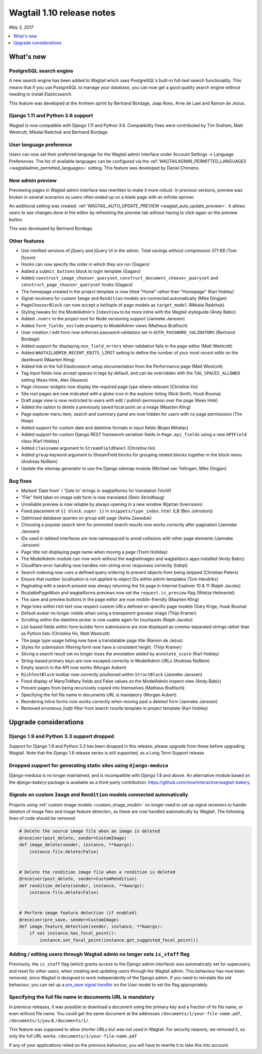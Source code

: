 ==========================
Wagtail 1.10 release notes
==========================

*May 3, 2017*

.. contents::
    :local:
    :depth: 1


What's new
==========

PostgreSQL search engine
~~~~~~~~~~~~~~~~~~~~~~~~

A new search engine has been added to Wagtail which uses PostgreSQL's built-in
full-text search functionality. This means that if you use PostgreSQL to manage
your database, you can now get a good quality search engine without needing
to install Elasticsearch.

This feature was developed at the Arnhem sprint by Bertrand Bordage, Jaap Roes,
Arne de Laat and Ramon de Jezus.


Django 1.11 and Python 3.6 support
~~~~~~~~~~~~~~~~~~~~~~~~~~~~~~~~~~

Wagtail is now compatible with Django 1.11 and Python 3.6. Compatibility fixes were contributed by Tim Graham, Matt Westcott, Mikalai Radchuk and Bertrand Bordage.


User language preference
~~~~~~~~~~~~~~~~~~~~~~~~

Users can now set their preferred language for the Wagtail admin interface under Account Settings → Language Preferences. The list of available languages can be configured via the :ref:`WAGTAILADMIN_PERMITTED_LANGUAGES <wagtailadmin_permitted_languages>` setting. This feature was developed by Daniel Chimeno.


New admin preview
~~~~~~~~~~~~~~~~~

Previewing pages in Wagtail admin interface was rewritten
to make it more robust. In previous versions, preview was broken in several
scenarios so users often ended up on a blank page with an infinite spinner.

An additional setting was created: :ref:`WAGTAIL_AUTO_UPDATE_PREVIEW <wagtail_auto_update_preview>`.
It allows users to see changes done in the editor by refreshing the preview tab
without having to click again on the preview button.

This was developed by Bertrand Bordage.


Other features
~~~~~~~~~~~~~~

* Use minified versions of jQuery and jQuery UI in the admin. Total savings without compression 371 KB (Tom Dyson)
* Hooks can now specify the order in which they are run (Gagaro)
* Added a ``submit_buttons`` block to login template (Gagaro)
* Added ``construct_image_chooser_queryset``, ``construct_document_chooser_queryset`` and ``construct_page_chooser_queryset`` hooks (Gagaro)
* The homepage created in the project template is now titled "Home" rather than "Homepage" (Karl Hobley)
* Signal receivers for custom ``Image`` and ``Rendition`` models are connected automatically (Mike Dingjan)
* ``PageChooserBlock`` can now accept a list/tuple of page models as ``target_model`` (Mikalai Radchuk)
* Styling tweaks for the ModelAdmin's ``IndexView`` to be more inline with the Wagtail styleguide (Andy Babic)
* Added ``.nvmrc`` to the project root for Node versioning support (Janneke Janssen)
* Added ``form_fields_exclude`` property to ModelAdmin views (Matheus Bratfisch)
* User creation / edit form now enforces password validators set in ``AUTH_PASSWORD_VALIDATORS`` (Bertrand Bordage)
* Added support for displaying ``non_field_errors`` when validation fails in the page editor (Matt Westcott)
* Added ``WAGTAILADMIN_RECENT_EDITS_LIMIT`` setting to define the number of your most recent edits on the dashboard (Maarten Kling)
* Added link to the full Elasticsearch setup documentation from the Performance page (Matt Westcott)
* Tag input fields now accept spaces in tags by default, and can be overridden with the ``TAG_SPACES_ALLOWED`` setting (Kees Hink, Alex Gleason)
* Page chooser widgets now display the required page type where relevant (Christine Ho)
* Site root pages are now indicated with a globe icon in the explorer listing (Nick Smith, Huub Bouma)
* Draft page view is now restricted to users with edit / publish permission over the page (Kees Hink)
* Added the option to delete a previously saved focal point on a image (Maarten Kling)
* Page explorer menu item, search and summary panel are now hidden for users with no page permissions (Tim Heap)
* Added support for custom date and datetime formats in input fields (Bojan Mihelac)
* Added support for custom Django REST framework serialiser fields in ``Page.api_fields`` using a new ``APIField`` class (Karl Hobley)
* Added ``classname`` argument to ``StreamFieldPanel`` (Christine Ho)
* Added ``group`` keyword argument to StreamField blocks for grouping related blocks together in the block menu (Andreas Nüßlein)
* Update the sitemap generator to use the Django sitemap module (Michael van Tellingen, Mike Dingjan)


Bug fixes
~~~~~~~~~

* Marked 'Date from' / 'Date to' strings in wagtailforms for translation (Vorlif)
* "File" field label on image edit form is now translated (Stein Strindhaug)
* Unreliable preview is now reliable by always opening in a new window (Kjartan Sverrisson)
* Fixed placement of ``{{ block.super }}`` in ``snippets/type_index.html`` (LB (Ben Johnston))
* Optimised database queries on group edit page (Ashia Zawaduk)
* Choosing a popular search term for promoted search results now works correctly after pagination (Janneke Janssen)
* IDs used in tabbed interfaces are now namespaced to avoid collisions with other page elements (Janneke Janssen)
* Page title not displaying page name when moving a page (Trent Holliday)
* The ModelAdmin module can now work without the wagtailimages and wagtaildocs apps installed (Andy Babic)
* Cloudflare error handling now handles non-string error responses correctly (hdnpl)
* Search indexing now uses a defined query ordering to prevent objects from being skipped (Christian Peters)
* Ensure that number localisation is not applied to object IDs within admin templates (Tom Hendrikx)
* Paginating with a search present was always returning the 1st page in Internet Explorer 10 & 11 (Ralph Jacobs)
* RoutablePageMixin and wagtailforms previews now set the ``request.is_preview`` flag (Wietze Helmantel)
* The save and preview buttons in the page editor are now mobile-friendly (Maarten Kling)
* Page links within rich text now respect custom URLs defined on specific page models (Gary Krige, Huub Bouma)
* Default avatar no longer visible when using a transparent gravatar image (Thijs Kramer)
* Scrolling within the datetime picker is now usable again for touchpads (Ralph Jacobs)
* List-based fields within form builder form submissions are now displayed as comma-separated strings rather than as Python lists (Christine Ho, Matt Westcott)
* The page type usage listing now have a translatable page title (Ramon de Jezus)
* Styles for submission filtering form now have a consistent height. (Thijs Kramer)
* Slicing a search result set no longer loses the annotation added by ``annotate_score`` (Karl Hobley)
* String-based primary keys are now escaped correctly in ModelAdmin URLs (Andreas Nüßlein)
* Empty search in the API now works (Morgan Aubert)
* ``RichTextBlock`` toolbar now correctly positioned within ``StructBlock`` (Janneke Janssen)
* Fixed display of ManyToMany fields and False values on the ModelAdmin inspect view (Andy Babic)
* Prevent pages from being recursively copied into themselves (Matheus Bratfisch)
* Specifying the full file name in documents URL is mandatory (Morgan Aubert)
* Reordering inline forms now works correctly when moving past a deleted form (Janneke Janssen)
* Removed erroneous `|safe` filter from search results template in project template (Karl Hobley)


Upgrade considerations
======================

Django 1.9 and Python 3.3 support dropped
~~~~~~~~~~~~~~~~~~~~~~~~~~~~~~~~~~~~~~~~~

Support for Django 1.9 and Python 3.3 has been dropped in this release; please upgrade from these before upgrading Wagtail. Note that the Django 1.8 release series is still supported, as a Long Term Support release.


Dropped support for generating static sites using ``django-medusa``
~~~~~~~~~~~~~~~~~~~~~~~~~~~~~~~~~~~~~~~~~~~~~~~~~~~~~~~~~~~~~~~~~~~

Django-medusa is no longer maintained, and is incompatible with Django 1.8 and above. An alternative module based on the `django-bakery` package is available as a third-party contribution: https://github.com/moorinteractive/wagtail-bakery.


Signals on custom ``Image`` and ``Rendition`` models connected automatically
~~~~~~~~~~~~~~~~~~~~~~~~~~~~~~~~~~~~~~~~~~~~~~~~~~~~~~~~~~~~~~~~~~~~~~~~~~~~

Projects using :ref:`custom image models <custom_image_model>` no longer need to set up signal receivers to handle deletion of image files and image feature detection, as these are now handled automatically by Wagtail. The following lines of code should be removed:

.. code-block:: python

    # Delete the source image file when an image is deleted
    @receiver(post_delete, sender=CustomImage)
    def image_delete(sender, instance, **kwargs):
        instance.file.delete(False)


    # Delete the rendition image file when a rendition is deleted
    @receiver(post_delete, sender=CustomRendition)
    def rendition_delete(sender, instance, **kwargs):
        instance.file.delete(False)


    # Perform image feature detection (if enabled)
    @receiver(pre_save, sender=CustomImage)
    def image_feature_detection(sender, instance, **kwargs):
        if not instance.has_focal_point():
            instance.set_focal_point(instance.get_suggested_focal_point())


Adding / editing users through Wagtail admin no longer sets ``is_staff`` flag
~~~~~~~~~~~~~~~~~~~~~~~~~~~~~~~~~~~~~~~~~~~~~~~~~~~~~~~~~~~~~~~~~~~~~~~~~~~~~

Previously, the ``is_staff`` flag (which grants access to the Django admin interface) was automatically set for superusers, and reset for other users, when creating and updating users through the Wagtail admin. This behaviour has now been removed, since Wagtail is designed to work independently of the Django admin. If you need to reinstate the old behaviour, you can set up a `pre_save signal handler <https://docs.djangoproject.com/en/stable/ref/signals/#django.db.models.signals.pre_save>`_ on the User model to set the flag appropriately.


Specifying the full file name in documents URL is mandatory
~~~~~~~~~~~~~~~~~~~~~~~~~~~~~~~~~~~~~~~~~~~~~~~~~~~~~~~~~~~

In previous releases, it was possible to download a document using
the primary key and a fraction of its file name, or even without file name.
You could get the same document at the addresses
``/documents/1/your-file-name.pdf``, ``/documents/1/you`` & ``/documents/1/``.

This feature was supposed to allow shorter URLs but was not used in Wagtail.
For security reasons, we removed it, so only the full URL works:
``/documents/1/your-file-name.pdf``

If any of your applications relied on the previous behaviour, you will have to
rewrite it to take this into account.

